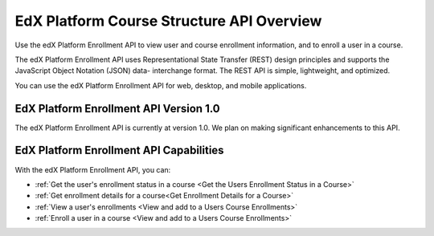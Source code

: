 .. _EdX Platform Course Structure API Overview:

################################################
EdX Platform Course Structure API Overview
################################################

Use the edX Platform Enrollment API to view user and course enrollment
information, and to enroll a user in a course.

The edX Platform Enrollment API uses Representational State Transfer (REST)
design principles and supports the JavaScript Object Notation (JSON) data-
interchange format. The REST API is simple, lightweight, and optimized.

You can use the edX Platform Enrollment API for web, desktop, and mobile
applications.

****************************************
EdX Platform Enrollment API Version 1.0
****************************************

The edX Platform Enrollment API is currently at version 1.0. We plan on making
significant enhancements to this API.

********************************************
EdX Platform Enrollment API Capabilities
********************************************

With the edX Platform Enrollment API, you can:

* :ref:`Get the user's enrollment status in a course <Get the Users Enrollment
  Status in a Course>`

* :ref:`Get enrollment details for a course<Get Enrollment Details for a
  Course>`

* :ref:`View a user's enrollments <View and add to a Users Course Enrollments>`

* :ref:`Enroll a user in a course <View and add to a Users Course Enrollments>`

